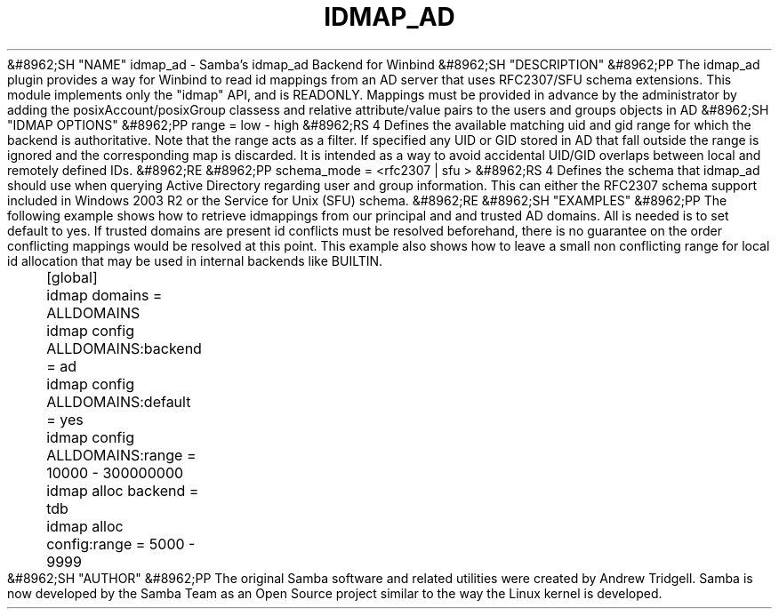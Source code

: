 .\"Generated by db2man.xsl. Don't modify this, modify the source.
.de Sh \" Subsection
.br
.if t .Sp
.ne 5
.PP
\fB\\$1\fR
.PP
..
.de Sp \" Vertical space (when we can't use .PP)
.if t .sp .5v
.if n .sp
..
.de Ip \" List item
.br
.ie \\n(.$>=3 .ne \\$3
.el .ne 3
.IP "\\$1" \\$2
..
.TH "IDMAP_AD" 8 "" "" ""
&#8962;SH "NAME"
idmap_ad - Samba's idmap_ad Backend for Winbind
&#8962;SH "DESCRIPTION"
&#8962;PP
The idmap_ad plugin provides a way for Winbind to read id mappings from an AD server that uses RFC2307/SFU schema extensions. This module implements only the "idmap" API, and is READONLY. Mappings must be provided in advance by the administrator by adding the posixAccount/posixGroup classess and relative attribute/value pairs to the users and groups objects in AD
&#8962;SH "IDMAP OPTIONS"
&#8962;PP
range = low - high
&#8962;RS 4
Defines the available matching uid and gid range for which the backend is authoritative. Note that the range acts as a filter. If specified any UID or GID stored in AD that fall outside the range is ignored and the corresponding map is discarded. It is intended as a way to avoid accidental UID/GID overlaps between local and remotely defined IDs.
&#8962;RE
&#8962;PP
schema_mode = <rfc2307 | sfu >
&#8962;RS 4
Defines the schema that idmap_ad should use when querying Active Directory regarding user and group information. This can either the RFC2307 schema support included in Windows 2003 R2 or the Service for Unix (SFU) schema.
&#8962;RE
&#8962;SH "EXAMPLES"
&#8962;PP
The following example shows how to retrieve idmappings from our principal and and trusted AD domains. All is needed is to set default to yes. If trusted domains are present id conflicts must be resolved beforehand, there is no guarantee on the order conflicting mappings would be resolved at this point. This example also shows how to leave a small non conflicting range for local id allocation that may be used in internal backends like BUILTIN.

.nf

	[global]
	idmap domains = ALLDOMAINS
	idmap config ALLDOMAINS:backend      = ad
	idmap config ALLDOMAINS:default      = yes
	idmap config ALLDOMAINS:range        = 10000 - 300000000

	idmap alloc backend = tdb
	idmap alloc config:range        = 5000 - 9999
	
.fi
&#8962;SH "AUTHOR"
&#8962;PP
The original Samba software and related utilities were created by Andrew Tridgell. Samba is now developed by the Samba Team as an Open Source project similar to the way the Linux kernel is developed.

